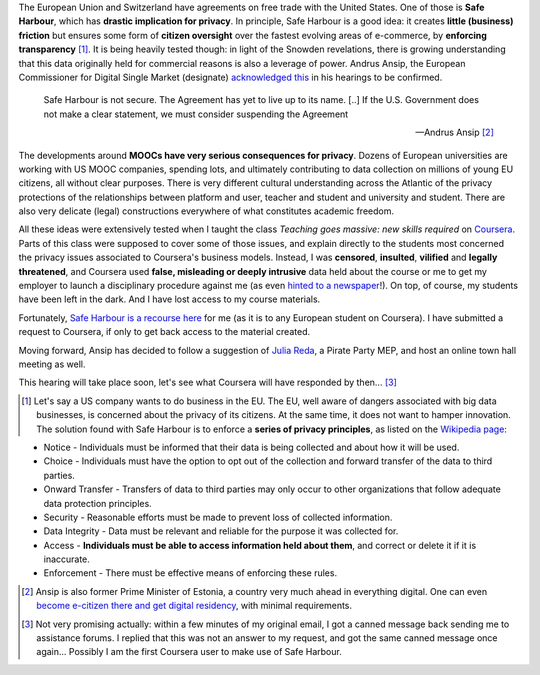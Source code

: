 .. title: Coursera and Safe Harbour of student data
.. slug: coursera-and-safe-harbour-of-student-data
.. date: 2014-10-10 20:33:34 UTC+02:00
.. tags: coursera, privacy, trust, connected_course
.. link: 
.. description: 
.. type: text
.. author: Paul-Olivier Dehaye

The European Union and Switzerland have agreements on free trade with the United States. One of those is **Safe Harbour**, which has **drastic implication for privacy**. In principle, Safe Harbour is a good idea: it creates **little (business) friction** but ensures some form of **citizen oversight** over the fastest evolving areas of e-commerce, by **enforcing transparency** [1]_. It is being heavily tested though: in light of the Snowden revelations, there is growing understanding that this data originally held for commercial reasons is also a leverage of power. Andrus Ansip, the European Commissioner for Digital Single Market (designate)  `acknowledged <http://www.euractiv.com/sections/innovation-enterprise/ansip-threatens-suspend-safe-harbour-data-agreement-us-308962>`_ `this <http://bits.blogs.nytimes.com/2014/10/06/europe-digital-nominee-demands-stronger-u-s-data-rules/>`_ in his hearings to be confirmed.

.. raw:: html 

    <center>
    <blockquote class="twitter-tweet" lang="en"><p>When it comes to protecting data - safe harbors need to be safe. &#10;<a href="https://twitter.com/hashtag/EPhearings2014?src=hash">#EPhearings2014</a></p>&mdash; Andrus Ansip (@Ansip_EU) <a href="https://twitter.com/Ansip_EU/status/519165997673373697">October 6, 2014</a></blockquote>
    <script async src="//platform.twitter.com/widgets.js" charset="utf-8"></script>
    </center>

.. epigraph::

   Safe Harbour is not secure. The Agreement has yet to live up to its name. [..] If the U.S. Government does not make a clear statement, we must consider suspending the Agreement
   
   -- Andrus Ansip [2]_

The developments around **MOOCs have very serious consequences for privacy**. Dozens of European universities are working with US MOOC companies, spending lots, and ultimately contributing to data collection on millions of young EU citizens, all without clear purposes. There is very different cultural understanding across the Atlantic of the privacy protections of the relationships between platform and user, teacher and student and university and student. There are also very delicate (legal) constructions everywhere of what constitutes academic freedom.

All these ideas were extensively tested when I taught the class *Teaching goes massive: new skills required* on `Coursera <https://www.coursera.org/course/massiveteaching>`_. Parts of this class were supposed to cover some of those issues, and explain directly to the students most concerned the privacy issues associated to Coursera's business models. Instead, I was **censored**, **insulted**, **vilified** and **legally threatened**, and Coursera used **false, misleading or deeply intrusive** data held about the course or me to get my employer to launch a disciplinary procedure against me (as even `hinted to a newspaper <https://www.insidehighered.com/news/2014/07/15/after-massiveteaching-questions-about-mooc-quality-control>`_!). On top, of course, my students have been left in the dark. And I have lost access to my course materials. 

Fortunately, `Safe Harbour is a recourse here <https://www.coursera.org/about/privacy>`_ for me (as it is to any European student on Coursera). I have submitted a request to Coursera, if only to get back access to the material created. 

Moving forward, Ansip has decided to follow a suggestion of `Julia Reda <https://juliareda.eu/en/>`_, a Pirate Party MEP, and host an online town hall meeting as well. 

.. raw:: html

   <center>
   <blockquote class="twitter-tweet" lang="en"><p>Watch <a href="https://twitter.com/EU_Commission">@EU_Commission</a> vice-presidency candidate <a href="https://twitter.com/Ansip_EU">@Ansip_EU</a> agree to answer users&#39; questions online: <a href="https://t.co/ppTkzwojmi">https://t.co/ppTkzwojmi</a> <a href="https://twitter.com/hashtag/ephearings2014?src=hash">#ephearings2014</a></p>&mdash; Julia Reda (@Senficon) <a href="https://twitter.com/Senficon/status/519179686967246849">October 6, 2014</a></blockquote>
   <script async src="//platform.twitter.com/widgets.js" charset="utf-8"></script>
   </center>

This hearing will take place soon, let's see what Coursera will have responded by then... [3]_

.. raw:: html

   <center>
   <blockquote class="twitter-tweet" lang="en"><p>Let me know what should be on my &quot;to-do-list&quot; for the next 5 years – on Wed, Oct 15 from 11 -12 am. <a href="https://twitter.com/hashtag/AskAnsip?src=hash">#AskAnsip</a></p>&mdash; Andrus Ansip (@Ansip_EU) <a href="https://twitter.com/Ansip_EU/status/520593695029334016">October 10, 2014</a></blockquote>
   <script async src="//platform.twitter.com/widgets.js" charset="utf-8"></script>
   </center>


.. [1] Let's say a US company wants to do business in the EU. The EU, well aware of dangers associated with big data businesses, is concerned about the privacy of its citizens. At the same time, it does not want to hamper innovation. The solution found with Safe Harbour is to enforce a **series of privacy principles**,  as listed on the `Wikipedia page <http://en.wikipedia.org/wiki/International_Safe_Harbor_Privacy_Principles>`_: 

- Notice - Individuals must be informed that their data is being collected and about how it will be used.
- Choice - Individuals must have the option to opt out of the collection and forward transfer of the data to third  parties.
- Onward Transfer - Transfers of data to third parties may only occur to other organizations that follow adequate data protection principles.
- Security - Reasonable efforts must be made to prevent loss of collected information.
- Data Integrity - Data must be relevant and reliable for the purpose it was collected for.
- Access - **Individuals must be able to access information held about them**, and correct or delete it if it is inaccurate.
- Enforcement - There must be effective means of enforcing these rules.

.. [2] Ansip is also former Prime Minister of Estonia, a country very much ahead in everything digital. One can even `become e-citizen there and get digital residency <http://www.ibtimes.co.uk/estonia-first-country-offer-e-residency-digital-citizenship-1468766>`_, with minimal requirements.

.. [3] Not very promising actually: within a few minutes of my original email, I got a canned message back sending me to assistance forums. I replied that this was not an answer to my request, and got the same canned message once again... Possibly I am the first Coursera user to make use of Safe Harbour.
